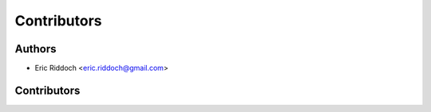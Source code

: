 ============
Contributors
============

Authors
-------

* Eric Riddoch <eric.riddoch@gmail.com>

Contributors
------------
